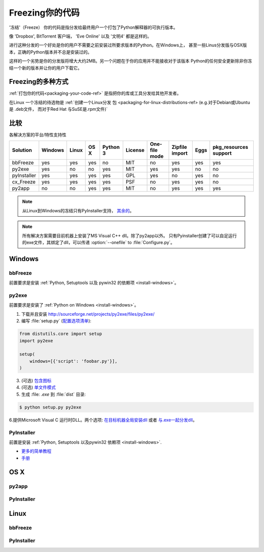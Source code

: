 .. _freezing-your-code-ref:

==================
Freezing你的代码
==================


'冻结'（Freeze） 你的代码是指分发给最终用户一个打包了Python解释器的可执行版本。

像 'Dropbox', BitTorrent 客户端， 'Eve Online' 以及 '文明4' 都是这样的。

进行这种分发的一个好处是你的用户不需要之前安装过所要求版本的Python。在Windows上，
甚至一些Linus分发版与OSX版本，正确的Python版本并不总是安装过的。

这样的一个劣势是你的分发版将增大大约2MB。另一个问题在于你的应用并不能接收对于该版本
Python的任何安全更新除非你冻结一个新的版本并让你的用户下载它。

Freezing的多种方式
------------------------

:ref:`打包你的代码<packaging-your-code-ref>` 是指把你的库或工具分发给其他开发者。

在Linux 一个冻结的待选物是 :ref:`创建一个Linux分发
包 <packaging-for-linux-distributions-ref> (e.g.对于Debian或Ubuntu是 .deb文件，
而对于Red Hat 与SuSE是.rpm文件)`

.. todo:: 完善 "冻结你的代码" 部分（stub）。


比较
----------

各解决方案的平台/特性支持性

=========== ======= ===== ==== ======== ======= ============= ============== ==== =====================
Solution    Windows Linux OS X Python 3 License One-file mode Zipfile import Eggs pkg_resources support
=========== ======= ===== ==== ======== ======= ============= ============== ==== =====================
bbFreeze    yes     yes   yes  no       MIT     no            yes            yes  yes
py2exe      yes     no    no   yes      MIT     yes           yes            no   no
pyInstaller yes     yes   yes  yes      GPL     yes           no             yes  no
cx_Freeze   yes     yes   yes  yes      PSF     no            yes            yes  no
py2app      no      no    yes  yes      MIT     no            yes            yes  yes
=========== ======= ===== ==== ======== ======= ============= ============== ==== =====================

    
.. note::
    从Linux到Windows的冻结只有PyInstaller支持，
    `其余的 <http://stackoverflow.com/questions/2950971/cross-compiling-a-python-script-on-linux-into-a-windows-executable#comment11890276_2951046>`_。

.. note::
    所有解决方案需要目前机器上安装了MS Visual C++ dll。除了py2app以外。
    只有Pyinstaller创建了可以自足运行的exe文件，其绑定了dll，可以传递 :option:`--onefile` to :file:`Configure.py`。

Windows
-------

bbFreeze
~~~~~~~~

前置要求是安装 :ref:`Python, Setuptools 以及 pywin32 的依赖项 <install-windows>`。

.. todo:: 补充更多简单的生成 .exe的步骤。 


py2exe
~~~~~~

    
前置要求是安装了 :ref:`Python on Windows <install-windows>`。

1. 下载并且安装 http://sourceforge.net/projects/py2exe/files/py2exe/

2. 编写 :file:`setup.py` (`配置选项清单 <http://www.py2exe.org/index.cgi/ListOfOptions>`_):

.. code-block:: python

    from distutils.core import setup
    import py2exe

    setup(
        windows=[{'script': 'foobar.py'}],
    )


3. (可选) `包含图标 <http://www.py2exe.org/index.cgi/CustomIcons>`_

4. (可选) `单文件模式 <http://stackoverflow.com/questions/112698/py2exe-generate-single-executable-file#113014>`_

5. 生成 :file: `.exe` 到 :file:`dist` 目录:

.. code-block:: console

   $ python setup.py py2exe

6.提供Microsoft Visual C 运行时DLL。两个选项: `在目标机器全局安装dll <https://www.microsoft.com/en-us/download/details.aspx?id=29>`_ 或者 `与.exe一起分发dll <http://www.py2exe.org/index.cgi/Tutorial#Step52>`_。

PyInstaller
~~~~~~~~~~~

前置是安装 :ref:`Python, Setuptools 以及pywin32 依赖项 <install-windows>`.

- `更多的简单教程 <http://bojan-komazec.blogspot.com/2011/08/how-to-create-windows-executable-from.html>`_
- `手册 <http://www.pyinstaller.org/export/d3398dd79b68901ae1edd761f3fe0f4ff19cfb1a/project/doc/Manual.html?format=raw>`_


OS X
----


py2app
~~~~~~

PyInstaller
~~~~~~~~~~~


Linux
-----


bbFreeze
~~~~~~~~

PyInstaller
~~~~~~~~~~~
